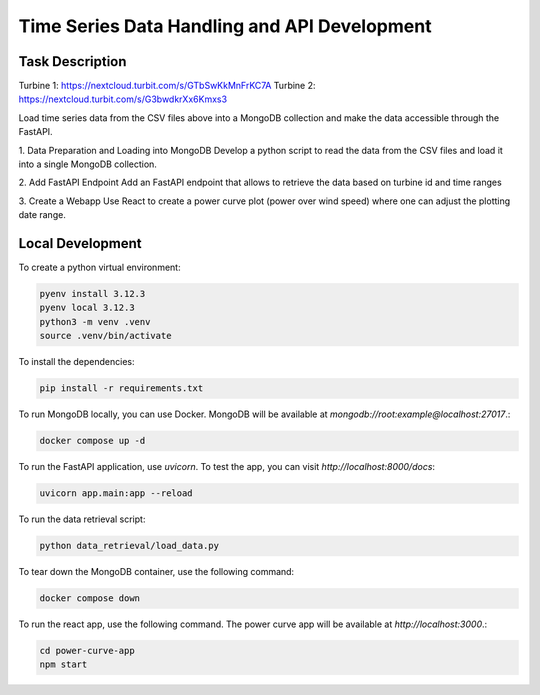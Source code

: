 =============================================
Time Series Data Handling and API Development
=============================================

Task Description
----------------

Turbine 1: https://nextcloud.turbit.com/s/GTbSwKkMnFrKC7A
Turbine 2: https://nextcloud.turbit.com/s/G3bwdkrXx6Kmxs3

Load time series data from the CSV files above into a MongoDB collection 
and make the data accessible through the FastAPI.

1. Data Preparation and Loading into MongoDB
Develop a python script to read the data from the CSV files and load it into a single MongoDB collection.

2. Add FastAPI Endpoint
Add an FastAPI endpoint that allows to retrieve the data based on turbine id and time ranges

3. Create a Webapp
Use React to create a power curve plot (power over wind speed) where one can adjust the plotting date range.


Local Development
-----------------

To create a python virtual environment:

.. code-block:: bash

    pyenv install 3.12.3
    pyenv local 3.12.3
    python3 -m venv .venv
    source .venv/bin/activate

To install the dependencies:

.. code-block:: bash

    pip install -r requirements.txt


To run MongoDB locally, you can use Docker. MongoDB will be available at `mongodb://root:example@localhost:27017`.:

.. code-block:: bash

    docker compose up -d


To run the FastAPI application, use `uvicorn`. To test the app, you can visit `http://localhost:8000/docs`:

.. code-block:: bash

    uvicorn app.main:app --reload

To run the data retrieval script:

.. code-block:: bash

    python data_retrieval/load_data.py


To tear down the MongoDB container, use the following command:

.. code-block:: bash

    docker compose down


To run the react app, use the following command. The power curve app will be available at `http://localhost:3000`.:

.. code-block:: bash

    cd power-curve-app
    npm start
